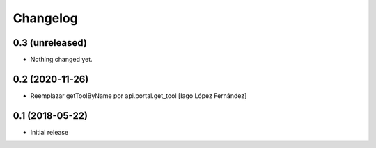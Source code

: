 Changelog
=========

0.3 (unreleased)
----------------

- Nothing changed yet.


0.2 (2020-11-26)
----------------

* Reemplazar getToolByName por api.portal.get_tool [Iago López Fernández]

0.1 (2018-05-22)
----------------

- Initial release
